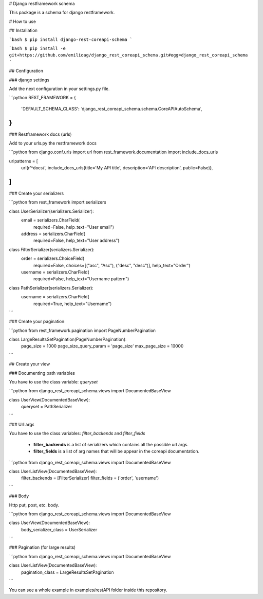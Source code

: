 # Django restframework schema

This package is a schema for django restframework.

# How to use

## Installation

```bash
$ pip install django-rest-coreapi-schema
```

```bash
$ pip install -e git+https://github.com/emilioag/django_rest_coreapi_schema.git#egg=django_rest_coreapi_schema
```

## Configuration 

### django settings

Add the next configuration in your settings.py file.

```python
REST_FRAMEWORK = {
    'DEFAULT_SCHEMA_CLASS': 'django_rest_coreapi_schema.schema.CoreAPIAutoSchema',
}
```

### Restframework docs (urls)

Add to your urls.py the restframework docs


```python
from django.conf.urls import url
from rest_framework.documentation import include_docs_urls

urlpatterns = [
    url(r'^docs/', include_docs_urls(title='My API title', description='API description', public=False)),
]
```

### Create your serializers

```python
from rest_framework import serializers


class UserSerializer(serializers.Serializer):
    email = serializers.CharField(
        required=False,
        help_text="User email")
    address = serializers.CharField(
        required=False,
        help_text="User address")


class FilterSerializer(serializers.Serializer):
    order = serializers.ChoiceField(
        required=False,
        choices=[("asc", "Asc"), ("desc", "desc")],
        help_text="Order")
    username = serializers.CharField(
        required=False,
        help_text="Username pattern")


class PathSerializer(serializers.Serializer):
    username = serializers.CharField(
        required=True,
        help_text="Username")
```

### Create your pagination

```python
from rest_framework.pagination import PageNumberPagination


class LargeResultsSetPagination(PageNumberPagination):
    page_size = 1000
    page_size_query_param = 'page_size'
    max_page_size = 10000

```

## Create your view

### Documenting path variables

You have to use the class variable: `queryset`

```python
from django_rest_coreapi_schema.views import DocumentedBaseView

class UserView(DocumentedBaseView):
    queryset = PathSerializer
```

### Url args

You have to use the class variables: `filter_backends` and `filter_fields`

 * **filter_backends** is a list of serializers which contains all the possible url args.
 * **filter_fields** is a list of arg names that will be appear in the coreapi documentation.

```python
from django_rest_coreapi_schema.views import DocumentedBaseView

class UserListView(DocumentedBaseView):
    filter_backends = [FilterSerializer]
    filter_fields = ('order', 'username')
```

### Body

Http put, post, etc. body.

```python
from django_rest_coreapi_schema.views import DocumentedBaseView

class UserView(DocumentedBaseView):
    body_serializer_class = UserSerializer
```

### Pagination (for large results)

```python
from django_rest_coreapi_schema.views import DocumentedBaseView

class UserListView(DocumentedBaseView):
    pagination_class = LargeResultsSetPagination
```



You can see a whole example in examples/restAPI folder inside this repository.

